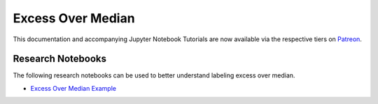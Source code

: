 .. _implementations-labeling_excess_median:

==================
Excess Over Median
==================

This documentation and accompanying Jupyter Notebook Tutorials are now available via the respective tiers on
`Patreon <https://www.patreon.com/HudsonThames>`_.


Research Notebooks
##################

The following research notebooks can be used to better understand labeling excess over median.

* `Excess Over Median Example`_

.. _`Excess Over Median Example`: https://github.com/hudson-and-thames/research/blob/master/Labeling/Labels%20Excess%20Over%20Median/Excess%20Over%20Median.ipynb
